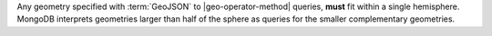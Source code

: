 Any geometry specified with :term:`GeoJSON` to |geo-operator-method|
queries, **must** fit within a single hemisphere. MongoDB interprets
geometries larger than half of the sphere as queries for the smaller
complementary geometries.
